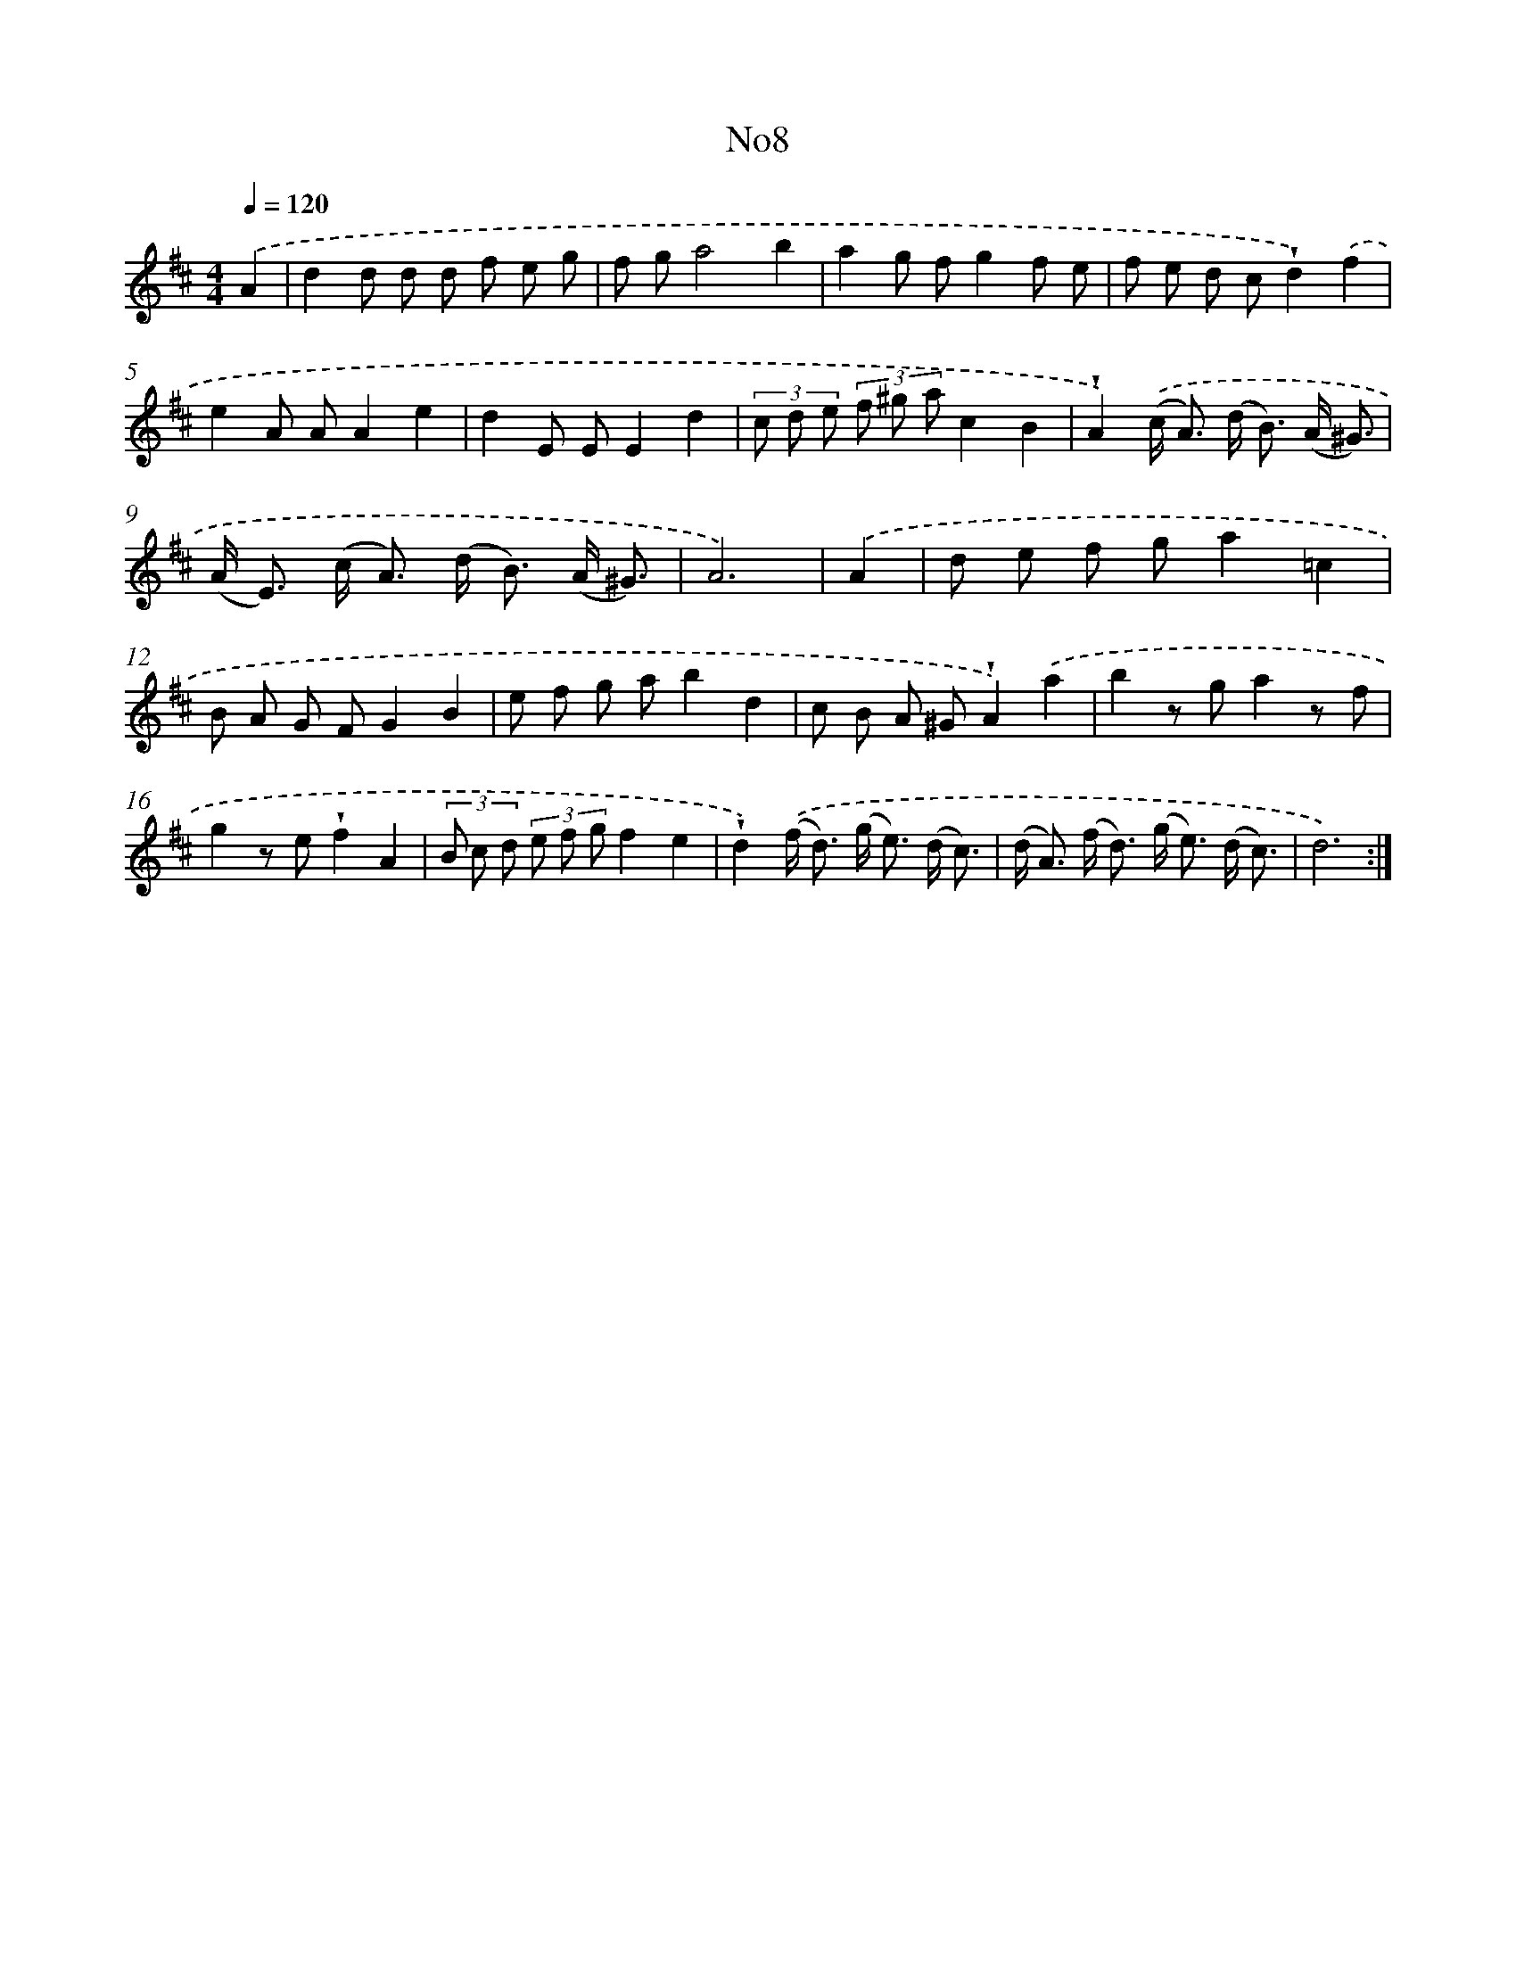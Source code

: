 X: 6725
T: No8
%%abc-version 2.0
%%abcx-abcm2ps-target-version 5.9.1 (29 Sep 2008)
%%abc-creator hum2abc beta
%%abcx-conversion-date 2018/11/01 14:36:30
%%humdrum-veritas 2303257009
%%humdrum-veritas-data 3538314592
%%continueall 1
%%barnumbers 0
L: 1/8
M: 4/4
Q: 1/4=120
K: D clef=treble
.('A2 [I:setbarnb 1]|
d2d d d f e g |
f ga4b2 |
a2g fg2f e |
f e d c!wedge!d2).('f2 |
e2A AA2e2 |
d2E EE2d2 |
(3c d e (3f ^g ac2B2 |
!wedge!A2).('(c< A) (d< B) (A/ ^G3/) |
(A< E) (c< A) (d< B) (A/ ^G3/) |
A6) |
.('A2 [I:setbarnb 11]|
d e f ga2=c2 |
B A G FG2B2 |
e f g ab2d2 |
c B A ^G!wedge!A2).('a2 |
b2z ga2z f |
g2z e!wedge!f2A2 |
(3B c d (3e f gf2e2 |
!wedge!d2).('(f< d) (g< e) (d/ c3/) |
(d< A) (f< d) (g< e) (d/ c3/) |
d6) :|]
